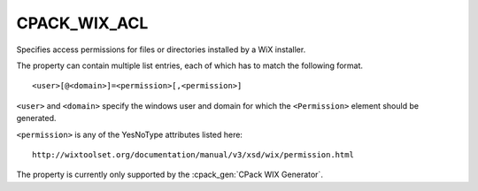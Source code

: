 CPACK_WIX_ACL
-------------

.. versionadded:: 3.1

Specifies access permissions for files or directories
installed by a WiX installer.

The property can contain multiple list entries,
each of which has to match the following format.

::

  <user>[@<domain>]=<permission>[,<permission>]

``<user>`` and ``<domain>`` specify the windows user and domain for which the
``<Permission>`` element should be generated.

``<permission>`` is any of the YesNoType attributes listed here::

 http://wixtoolset.org/documentation/manual/v3/xsd/wix/permission.html

The property is currently only supported by the :cpack_gen:`CPack WIX Generator`.
